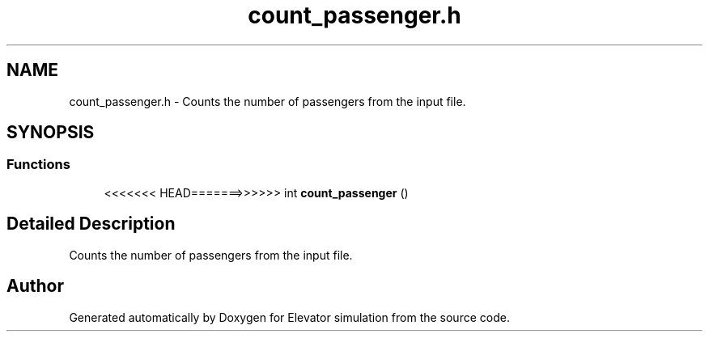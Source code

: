 .TH "count_passenger.h" 3 "Mon Apr 20 2020" "Elevator simulation" \" -*- nroff -*-
.ad l
.nh
.SH NAME
count_passenger.h \- Counts the number of passengers from the input file\&.  

.SH SYNOPSIS
.br
.PP
.SS "Functions"

.in +1c
.ti -1c
.RI "<<<<<<< HEAD=======>>>>>> int \fBcount_passenger\fP ()"
.br
.in -1c
.SH "Detailed Description"
.PP 
Counts the number of passengers from the input file\&. 


.SH "Author"
.PP 
Generated automatically by Doxygen for Elevator simulation from the source code\&.
